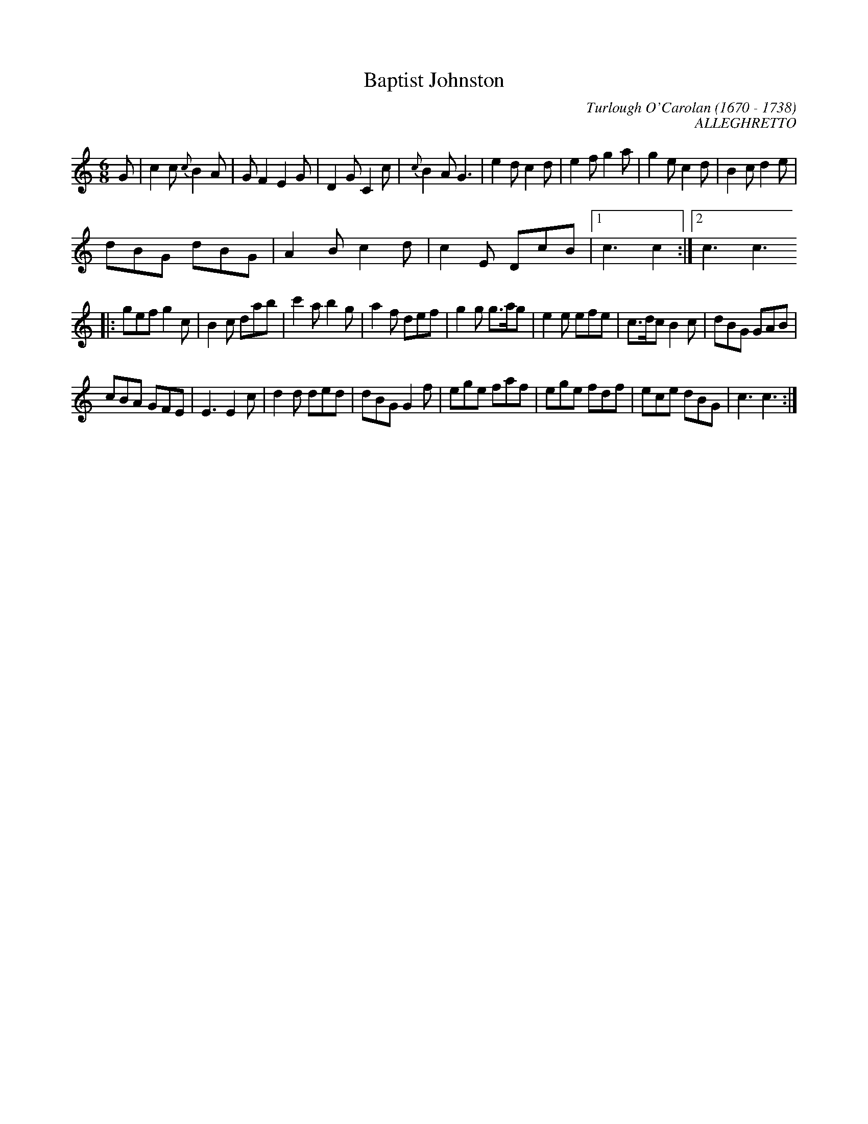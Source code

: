 
X:062occ
T:Baptist Johnston
C:Turlough O'Carolan (1670 - 1738)
C:ALLEGHRETTO
B:Complete Works Of Turlough O'Carolan (PB - no pub - no date - fleamarket find)
Z:to Noteworthy and MIDI by Chris Gilb; Translation to ABC and GIF copy by Vince Brennan)
I:abc2nwc
M:6/8
L:1/8
K:C
G|c2c {c}B2A|G F2E2G|D2G C2c|{c}B2A G3|e2d c2d|e2f g2a|g2e c2d|B2c d2e|
dBG dBG|A2B c2d|c2E DcB|[1c3c2:|[2c3c3
|:gef g2c|B2c dab|c'2a b2g|a2f def|g2g g3/2a/2g|e2e efe|c3/2d/2c B2c|dBG GAB|
cBA GFE|E3E2c|d2d ded|dBG G2f|ege faf|ege fdf|ece dBG|c3c3:|
